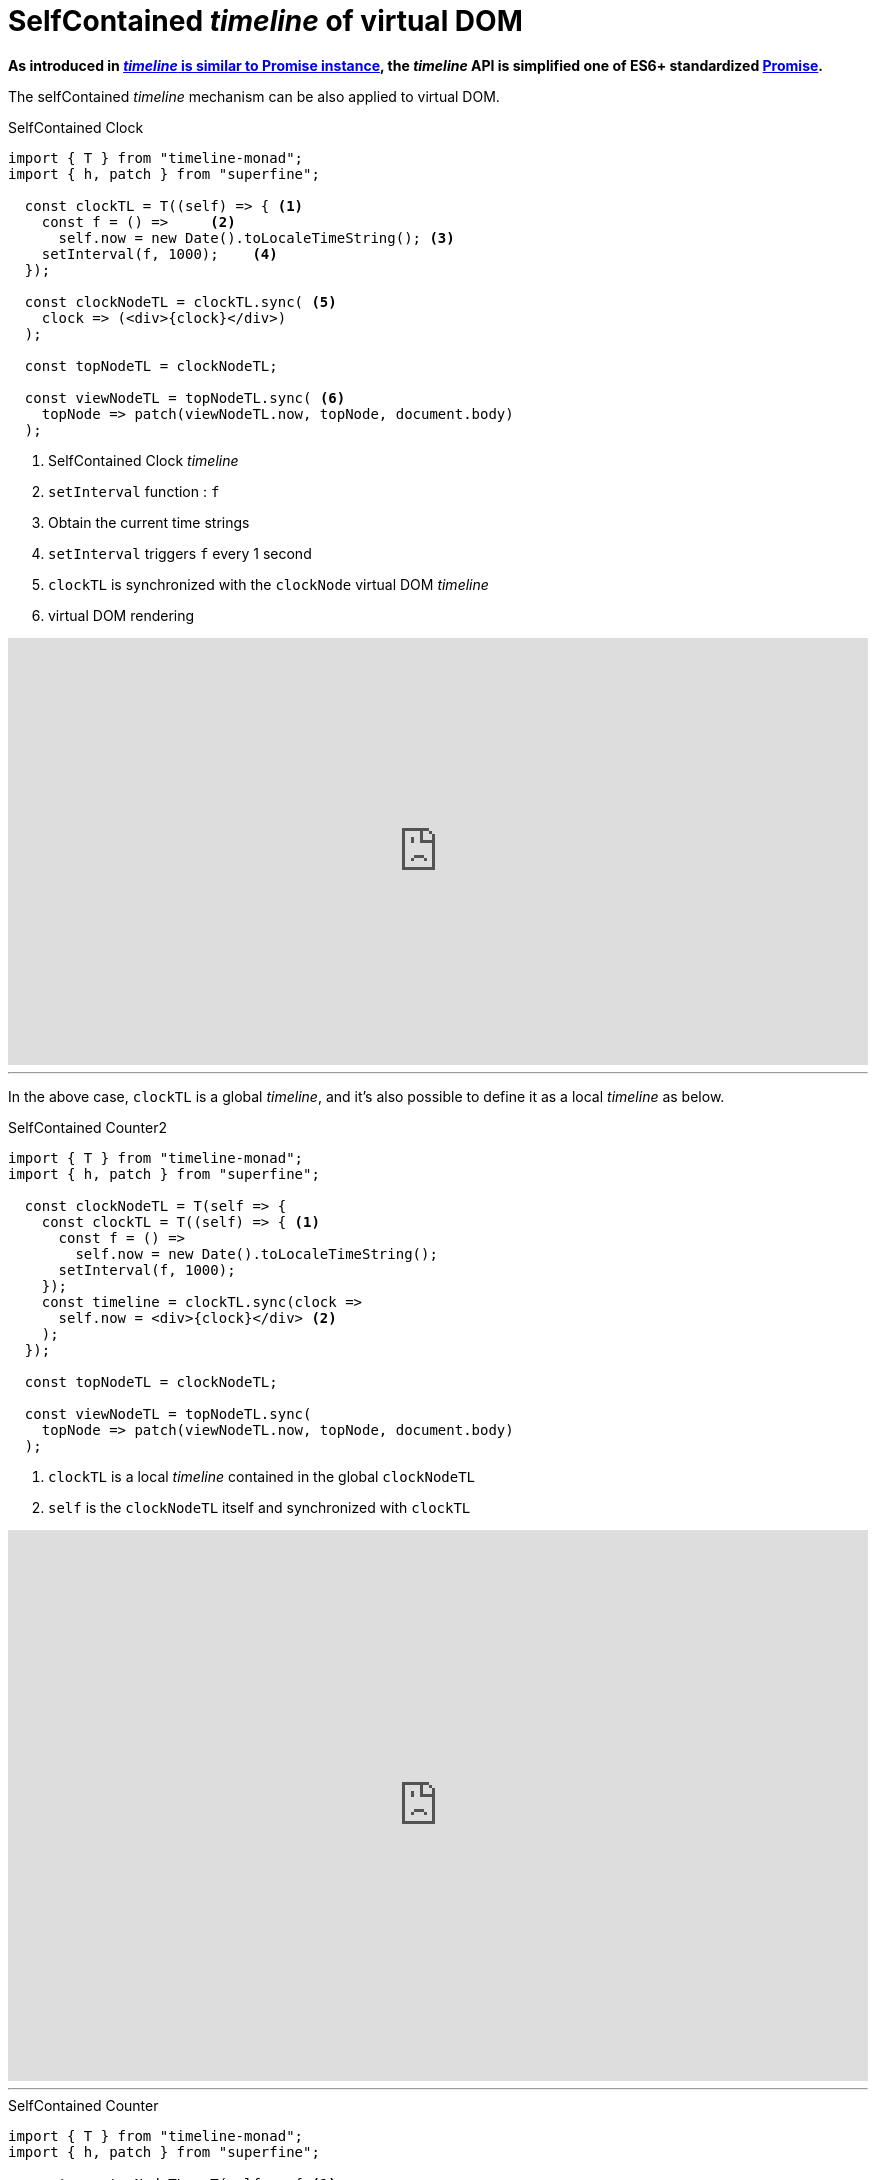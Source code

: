 = SelfContained __timeline__ of virtual DOM
ifndef::stem[:stem: latexmath]
ifndef::imagesdir[:imagesdir: ./img/]
ifndef::source-highlighter[:source-highlighter: highlightjs]
ifndef::highlightjs-theme:[:highlightjs-theme: solarized-dark]

**As introduced in https://stken2050.github.io/timeline-monad/#_timeline_is_similar_to_promise_instance[__timeline__ is similar to Promise instance], the __timeline__ API is simplified one of ES6+ standardized https://developer.mozilla.org/en-US/docs/Web/JavaScript/Reference/Global_Objects/Promise[Promise].**

The selfContained __timeline__ mechanism can be also applied to virtual DOM.

[source,js]
.SelfContained Clock
----
import { T } from "timeline-monad";
import { h, patch } from "superfine";

  const clockTL = T((self) => { <1>
    const f = () =>     <2>
      self.now = new Date().toLocaleTimeString(); <3>
    setInterval(f, 1000);    <4>
  });

  const clockNodeTL = clockTL.sync( <5>
    clock => (<div>{clock}</div>)
  );

  const topNodeTL = clockNodeTL;

  const viewNodeTL = topNodeTL.sync( <6>
    topNode => patch(viewNodeTL.now, topNode, document.body) 
  );
----

<1> SelfContained Clock __timeline__
<2> `setInterval` function : `f`
<3> Obtain the current time strings
<4> `setInterval` triggers `f` every 1 second
<5> `clockTL` is synchronized with the `clockNode` virtual DOM __timeline__
<6> virtual DOM rendering

++++
<iframe height="427" style="width: 100%;" scrolling="no" title="unlimitedjs self-contained clock" src="https://codepen.io/stken2050/embed/daJmRE/?height=427&theme-id=36003&default-tab=js,result" frameborder="no" allowtransparency="true" allowfullscreen="true">
  See the Pen <a href='https://codepen.io/stken2050/pen/daJmRE/'>unlimitedjs self-contained clock</a> by Ken OKABE
  (<a href='https://codepen.io/stken2050'>@stken2050</a>) on <a href='https://codepen.io'>CodePen</a>.
</iframe>
++++

---

In the above case, `clockTL` is a global __timeline__, and it's also possible to define it as a local __timeline__ as below.

[source,js]
.SelfContained Counter2
----
import { T } from "timeline-monad";
import { h, patch } from "superfine";

  const clockNodeTL = T(self => {
    const clockTL = T((self) => { <1>
      const f = () =>
        self.now = new Date().toLocaleTimeString();
      setInterval(f, 1000);
    });
    const timeline = clockTL.sync(clock =>
      self.now = <div>{clock}</div> <2>
    );
  });

  const topNodeTL = clockNodeTL;

  const viewNodeTL = topNodeTL.sync(
    topNode => patch(viewNodeTL.now, topNode, document.body)
  );
----

<1> `clockTL` is a local __timeline__ contained in the global `clockNodeTL`
<2> `self` is the `clockNodeTL` itself and synchronized with `clockTL`

++++
<iframe height="551" style="width: 100%;" scrolling="no" title="unlimitedjs self-contained clock2" src="https://codepen.io/stken2050/embed/bzaxzm/?height=551&theme-id=36003&default-tab=js,result" frameborder="no" allowtransparency="true" allowfullscreen="true">
  See the Pen <a href='https://codepen.io/stken2050/pen/bzaxzm/'>unlimitedjs self-contained clock2</a> by Ken OKABE
  (<a href='https://codepen.io/stken2050'>@stken2050</a>) on <a href='https://codepen.io'>CodePen</a>.
</iframe>
++++

---

[source,js]
.SelfContained Counter
----
import { T } from "timeline-monad";
import { h, patch } from "superfine";

  const counterNodeTL = T(self => { <1>
    const countTL = T(self => {  <2>
      const f = () => self.now = 0;  <3>
      setTimeout(f, 0); <4>
    }); 
    const timeline = countTL.sync(count =>  <5>
      self.now = (<div>
        <p>You clicked {count} times</p>
        <button onclick={() => countTL.now = count + 1}>
          Click me
        </button>
      </div>)
    );
  });

  const topNodeTL = counterNodeTL;

  const viewNodeTL = topNodeTL.sync(topNode => <6>
    patch(viewNodeTL.now, topNode, document.body)
  );
----

<1> SelfContained CounterNode __timeline__
<2> SelfContained Count __timeline__
<3> Initialize the count number
<4> setTimeout next tick after the whole declarations
<5> `countTL` is synchronized with the virtual DOM __timeline__
<6> virtual DOM rendering

++++
<iframe height="636" style="width: 100%;" scrolling="no" title="unlimitedjs self-contained counter" src="https://codepen.io/stken2050/embed/MLrVPX/?height=636&theme-id=36003&default-tab=js,result" frameborder="no" allowtransparency="true" allowfullscreen="true">
  See the Pen <a href='https://codepen.io/stken2050/pen/MLrVPX/'>unlimitedjs self-contained counter</a> by Ken OKABE
  (<a href='https://codepen.io/stken2050'>@stken2050</a>) on <a href='https://codepen.io'>CodePen</a>.
</iframe>
++++
